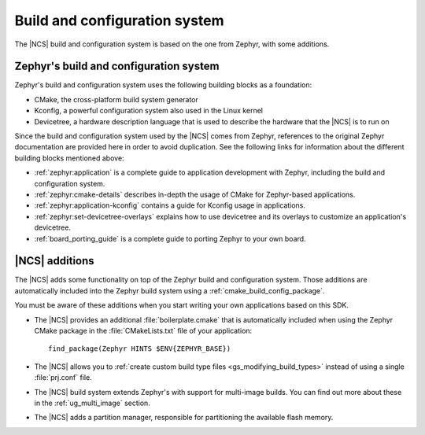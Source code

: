 .. _app_build_system:

Build and configuration system
##############################

The |NCS| build and configuration system is based on the one from Zephyr, with some additions.

Zephyr's build and configuration system
***************************************

Zephyr's build and configuration system uses the following building blocks as a foundation:

* CMake, the cross-platform build system generator
* Kconfig, a powerful configuration system also used in the Linux kernel
* Devicetree, a hardware description language that is used to describe the hardware that the |NCS| is to run on

Since the build and configuration system used by the |NCS| comes from Zephyr, references to the original Zephyr documentation are provided here in order to avoid duplication.
See the following links for information about the different building blocks mentioned above:

* :ref:`zephyr:application` is a complete guide to application development with Zephyr, including the build and configuration system.
* :ref:`zephyr:cmake-details` describes in-depth the usage of CMake for Zephyr-based applications.
* :ref:`zephyr:application-kconfig` contains a guide for Kconfig usage in applications.
* :ref:`zephyr:set-devicetree-overlays` explains how to use devicetree and its overlays to customize an application's devicetree.
* :ref:`board_porting_guide` is a complete guide to porting Zephyr to your own board.

|NCS| additions
***************

The |NCS| adds some functionality on top of the Zephyr build and configuration system.
Those additions are automatically included into the Zephyr build system using a :ref:`cmake_build_config_package`.

You must be aware of these additions when you start writing your own applications based on this SDK.

* The |NCS| provides an additional :file:`boilerplate.cmake` that is automatically included when using the Zephyr CMake package in the :file:`CMakeLists.txt` file of your application::

    find_package(Zephyr HINTS $ENV{ZEPHYR_BASE})

* The |NCS| allows you to :ref:`create custom build type files <gs_modifying_build_types>` instead of using a single :file:`prj.conf` file.
* The |NCS| build system extends Zephyr's with support for multi-image builds.
  You can find out more about these in the :ref:`ug_multi_image` section.
* The |NCS| adds a partition manager, responsible for partitioning the available flash memory.
